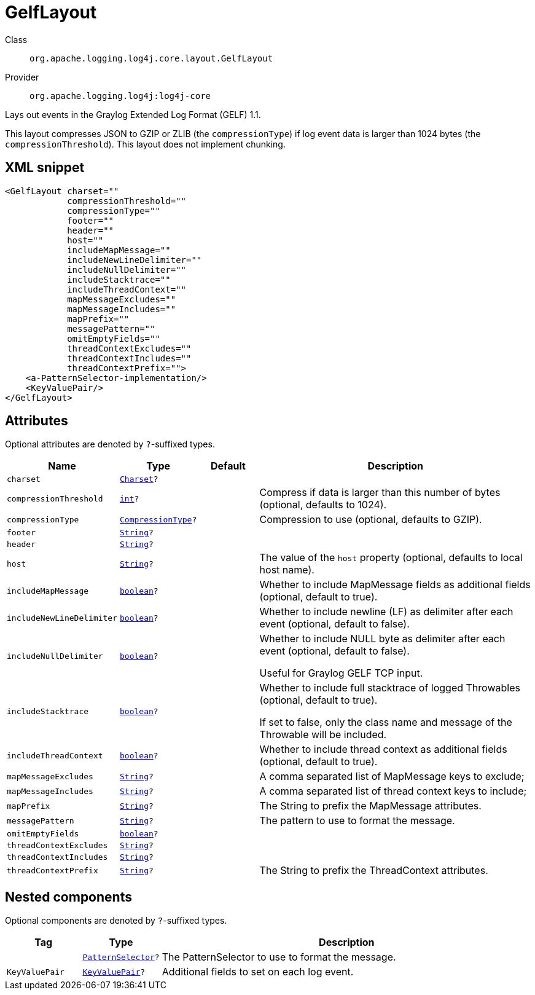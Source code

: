 ////
Licensed to the Apache Software Foundation (ASF) under one or more
contributor license agreements. See the NOTICE file distributed with
this work for additional information regarding copyright ownership.
The ASF licenses this file to You under the Apache License, Version 2.0
(the "License"); you may not use this file except in compliance with
the License. You may obtain a copy of the License at

    https://www.apache.org/licenses/LICENSE-2.0

Unless required by applicable law or agreed to in writing, software
distributed under the License is distributed on an "AS IS" BASIS,
WITHOUT WARRANTIES OR CONDITIONS OF ANY KIND, either express or implied.
See the License for the specific language governing permissions and
limitations under the License.
////
[#org_apache_logging_log4j_core_layout_GelfLayout]
= GelfLayout

Class:: `org.apache.logging.log4j.core.layout.GelfLayout`
Provider:: `org.apache.logging.log4j:log4j-core`

Lays out events in the Graylog Extended Log Format (GELF) 1.1.

This layout compresses JSON to GZIP or ZLIB (the `compressionType`) if log event data is larger than 1024 bytes (the `compressionThreshold`). This layout does not implement chunking.

[#org_apache_logging_log4j_core_layout_GelfLayout-XML-snippet]
== XML snippet
[source, xml]
----
<GelfLayout charset=""
            compressionThreshold=""
            compressionType=""
            footer=""
            header=""
            host=""
            includeMapMessage=""
            includeNewLineDelimiter=""
            includeNullDelimiter=""
            includeStacktrace=""
            includeThreadContext=""
            mapMessageExcludes=""
            mapMessageIncludes=""
            mapPrefix=""
            messagePattern=""
            omitEmptyFields=""
            threadContextExcludes=""
            threadContextIncludes=""
            threadContextPrefix="">
    <a-PatternSelector-implementation/>
    <KeyValuePair/>
</GelfLayout>
----

[#org_apache_logging_log4j_core_layout_GelfLayout-attributes]
== Attributes

Optional attributes are denoted by `?`-suffixed types.

[cols="1m,1m,1m,5"]
|===
|Name|Type|Default|Description

|charset
|xref:../../scalars.adoc#java_nio_charset_Charset[Charset]?
|
a|

|compressionThreshold
|xref:../../scalars.adoc#int[int]?
|
a|Compress if data is larger than this number of bytes (optional, defaults to 1024).

|compressionType
|xref:../../scalars.adoc#org_apache_logging_log4j_core_layout_GelfLayout_CompressionType[CompressionType]?
|
a|Compression to use (optional, defaults to GZIP).

|footer
|xref:../../scalars.adoc#java_lang_String[String]?
|
a|

|header
|xref:../../scalars.adoc#java_lang_String[String]?
|
a|

|host
|xref:../../scalars.adoc#java_lang_String[String]?
|
a|The value of the `host` property (optional, defaults to local host name).

|includeMapMessage
|xref:../../scalars.adoc#boolean[boolean]?
|
a|Whether to include MapMessage fields as additional fields (optional, default to true).

|includeNewLineDelimiter
|xref:../../scalars.adoc#boolean[boolean]?
|
a|Whether to include newline (LF) as delimiter after each event (optional, default to false).

|includeNullDelimiter
|xref:../../scalars.adoc#boolean[boolean]?
|
a|Whether to include NULL byte as delimiter after each event (optional, default to false).

Useful for Graylog GELF TCP input.

|includeStacktrace
|xref:../../scalars.adoc#boolean[boolean]?
|
a|Whether to include full stacktrace of logged Throwables (optional, default to true).

If set to false, only the class name and message of the Throwable will be included.

|includeThreadContext
|xref:../../scalars.adoc#boolean[boolean]?
|
a|Whether to include thread context as additional fields (optional, default to true).

|mapMessageExcludes
|xref:../../scalars.adoc#java_lang_String[String]?
|
a|A comma separated list of MapMessage keys to exclude;

|mapMessageIncludes
|xref:../../scalars.adoc#java_lang_String[String]?
|
a|A comma separated list of thread context keys to include;

|mapPrefix
|xref:../../scalars.adoc#java_lang_String[String]?
|
a|The String to prefix the MapMessage attributes.

|messagePattern
|xref:../../scalars.adoc#java_lang_String[String]?
|
a|The pattern to use to format the message.

|omitEmptyFields
|xref:../../scalars.adoc#boolean[boolean]?
|
a|

|threadContextExcludes
|xref:../../scalars.adoc#java_lang_String[String]?
|
a|

|threadContextIncludes
|xref:../../scalars.adoc#java_lang_String[String]?
|
a|

|threadContextPrefix
|xref:../../scalars.adoc#java_lang_String[String]?
|
a|The String to prefix the ThreadContext attributes.

|===

[#org_apache_logging_log4j_core_layout_GelfLayout-components]
== Nested components

Optional components are denoted by `?`-suffixed types.

[cols="1m,1m,5"]
|===
|Tag|Type|Description

|
|xref:../log4j-core/org.apache.logging.log4j.core.layout.PatternSelector.adoc[PatternSelector]?
a|The PatternSelector to use to format the message.

|KeyValuePair
|xref:../log4j-core/org.apache.logging.log4j.core.util.KeyValuePair.adoc[KeyValuePair]?
a|Additional fields to set on each log event.

|===
